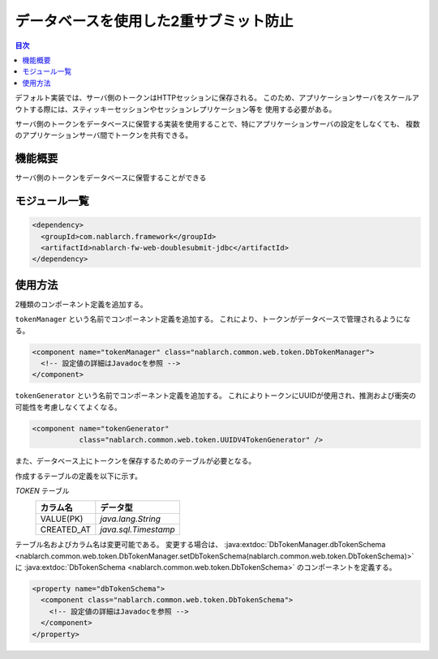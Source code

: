 .. _`db_double_submit`:

データベースを使用した2重サブミット防止
=====================================================================

.. contents:: 目次
  :depth: 3
  :local:

デフォルト実装では、サーバ側のトークンはHTTPセッションに保存される。
このため、アプリケーションサーバをスケールアウトする際には、スティッキーセッションやセッションレプリケーション等を
使用する必要がある。

サーバ側のトークンをデータベースに保管する実装を使用することで、特にアプリケーションサーバの設定をしなくても、
複数のアプリケーションサーバ間でトークンを共有できる。
     
機能概要
---------------------------------------------------------------------

サーバ側のトークンをデータベースに保管することができる

モジュール一覧
---------------------------------------------------------------------
.. code-block:: xml

  <dependency>
    <groupId>com.nablarch.framework</groupId>
    <artifactId>nablarch-fw-web-doublesubmit-jdbc</artifactId>
  </dependency>


使用方法
---------------------------------------------------------------------

2種類のコンポーネント定義を追加する。

``tokenManager`` という名前でコンポーネント定義を追加する。
これにより、トークンがデータベースで管理されるようになる。

.. code-block:: xml
                
  <component name="tokenManager" class="nablarch.common.web.token.DbTokenManager">
    <!-- 設定値の詳細はJavadocを参照 -->
  </component>

``tokenGenerator`` という名前でコンポーネント定義を追加する。
これによりトークンにUUIDが使用され、推測および衝突の可能性を考慮しなくてよくなる。

.. code-block:: xml

    <component name="tokenGenerator"
               class="nablarch.common.web.token.UUIDV4TokenGenerator" />

また、データベース上にトークンを保存するためのテーブルが必要となる。

作成するテーブルの定義を以下に示す。

`TOKEN` テーブル
  ==================== ====================
  カラム名             データ型
  ==================== ====================
  VALUE(PK)            `java.lang.String`
  CREATED_AT           `java.sql.Timestamp`
  ==================== ====================

テーブル名およびカラム名は変更可能である。
変更する場合は、 :java:extdoc:`DbTokenManager.dbTokenSchema <nablarch.common.web.token.DbTokenManager.setDbTokenSchema(nablarch.common.web.token.DbTokenSchema)>` に
:java:extdoc:`DbTokenSchema <nablarch.common.web.token.DbTokenSchema>` のコンポーネントを定義する。

.. code-block:: xml

  <property name="dbTokenSchema">
    <component class="nablarch.common.web.token.DbTokenSchema">
      <!-- 設定値の詳細はJavadocを参照 -->
    </component>
  </property>
